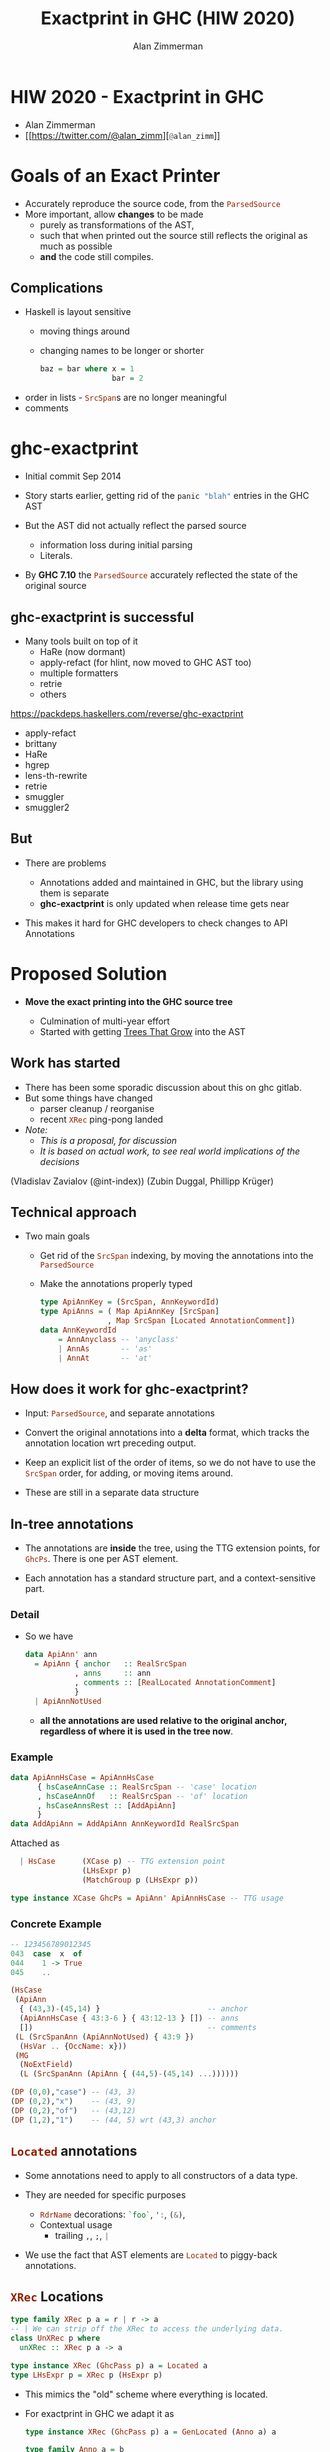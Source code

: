 #+Title: Exactprint in GHC (HIW 2020)
#+Author: Alan Zimmerman
#+Email: @alan_zimm

#+REVEAL_INIT_OPTIONS: width:1200, height:800, margin: 0.1, minScale:0.2, maxScale:2.5, slideNumber: 'c/t'
#+OPTIONS: num:nil toc:nil
#+REVEAL_THEME: white
#+REVEAL_HLEVEL: 2
#+REVEAL_TRANS: linear
#+REVEAL_PLUGINS: (markdown notes )
#+REVEAL_EXTRA_CSS: ./local.css
# #+REVEAL_SLIDE_HEADER: HEADER_BLAH_BLAH
# #+REVEAL_SLIDE_FOOTER: FOOTER_BLAH_BLAH

* HIW 2020 - Exactprint in GHC

- Alan Zimmerman
- [[https://twitter.com/@alan_zimm][src_haskell[:exports code]{@alan_zimm}]]

* Goals of an Exact Printer

#+ATTR_REVEAL: :frag (appear)
- Accurately reproduce the source code, from the src_haskell[:exports code]{ParsedSource}
- More important, allow *changes* to be made
  * purely as transformations of the AST,
  * such that when printed out the source still reflects the original as much as possible
  * *and* the code still compiles.

** Complications

#+ATTR_REVEAL: :frag (appear)
 - Haskell is layout sensitive
   - moving things around
   - changing names to be longer or shorter
     #+begin_src haskell
     baz = bar where x = 1
                     bar = 2
     #+end_src
 - order in lists - src_haskell[:exports code]{SrcSpan}s are no longer meaningful
 - comments

* ghc-exactprint

#+ATTR_REVEAL: :frag (appear)
 - Initial commit Sep 2014

 - Story starts earlier, getting rid of the src_haskell[:exports code]{panic "blah"} entries in
   the GHC AST

 - But the AST did not actually reflect the parsed source
   * information loss during initial parsing
   * Literals.

 - By *GHC 7.10* the src_haskell[:exports code]{ParsedSource}
   accurately reflected the state of the original source

** ghc-exactprint is successful

 - Many tools built on top of it
     * HaRe (now dormant)
     * apply-refact (for hlint, now moved to GHC AST too)
     * multiple formatters
     * retrie
     * others

 #+begin_notes
 https://packdeps.haskellers.com/reverse/ghc-exactprint
 - apply-refact
 - brittany
 - HaRe
 - hgrep
 - lens-th-rewrite
 - retrie
 - smuggler
 - smuggler2
 #+end_notes

** But

 - There are problems

   * Annotations added and maintained in GHC, but the library using
     them is separate
   * *ghc-exactprint* is only updated when release time gets near

 - This makes it hard for GHC developers to check changes to API
   Annotations

* Proposed Solution

- *Move the exact printing into the GHC source tree*

  - Culmination of multi-year effort
  - Started with getting [[https://gitlab.haskell.org/ghc/ghc/-/wikis/implementing-trees-that-grow][Trees That Grow]] into the AST

** Work has started

 - There has been some sporadic discussion about this on ghc gitlab.
 - But some things have changed
   - parser cleanup / reorganise \\
   - recent src_haskell[:exports code]{XRec} ping-pong landed \\
 - /Note:/
   - /This is a proposal, for discussion/
   - /It is based on actual work, to see real world implications of the decisions/

#+begin_notes
     (Vladislav Zavialov (@int-index))
     (Zubin Duggal, Phillipp Krüger)
#+end_notes
** Technical approach

 - Two main goals
   - Get rid of the src_haskell[:exports code]{SrcSpan} indexing, by moving the annotations into
     the src_haskell[:exports code]{ParsedSource}
   - Make the annotations properly typed
     #+begin_src haskell
     type ApiAnnKey = (SrcSpan, AnnKeywordId)
     type ApiAnns = ( Map ApiAnnKey [SrcSpan]
                    , Map SrcSpan [Located AnnotationComment])
     data AnnKeywordId
         = AnnAnyclass -- 'anyclass'
         | AnnAs       -- 'as'
         | AnnAt       -- 'at'
     #+end_src

** How does it work for ghc-exactprint?

 - Input: src_haskell[:exports code]{ParsedSource}, and separate annotations

 - Convert the original annotations into a *delta* format, which
   tracks the annotation location wrt preceding output.
 - Keep an explicit list of the order of items, so we do not have to
   use the src_haskell[:exports code]{SrcSpan} order, for adding, or
   moving items around.

 - These are still in a separate data structure

** In-tree annotations

- The annotations are *inside* the tree, using the TTG extension points,
  for src_haskell[:exports code]{GhcPs}. There is one per AST element.

- Each annotation has a standard structure part, and a
  context-sensitive part.

*** Detail
- So we have

  # #+ATTR_REVEAL: :code_attribs data-line-numbers='2|4'
  #+BEGIN_SRC haskell
  data ApiAnn' ann
    = ApiAnn { anchor   :: RealSrcSpan
             , anns     :: ann
             , comments :: [RealLocated AnnotationComment]
             }
    | ApiAnnNotUsed
  #+END_SRC

  - *all the annotations are used relative to the original anchor,
    regardless of where it is used in the tree now*.
*** Example
#+BEGIN_SRC haskell
data ApiAnnHsCase = ApiAnnHsCase
      { hsCaseAnnCase :: RealSrcSpan -- 'case' location
      , hsCaseAnnOf   :: RealSrcSpan -- 'of' location
      , hsCaseAnnsRest :: [AddApiAnn]
      }
data AddApiAnn = AddApiAnn AnnKeywordId RealSrcSpan
#+END_SRC

Attached as

#+BEGIN_SRC haskell
  | HsCase      (XCase p) -- TTG extension point
                (LHsExpr p)
                (MatchGroup p (LHsExpr p))

type instance XCase GhcPs = ApiAnn' ApiAnnHsCase -- TTG usage
#+END_SRC

*** Concrete Example

#+BEGIN_SRC haskell
-- 123456789012345
043  case  x  of
044    1 -> True
045    ..
#+END_SRC

#+BEGIN_SRC haskell
 (HsCase
  (ApiAnn
   { (43,3)-(45,14) }                        -- anchor
   (ApiAnnHsCase { 43:3-6 } { 43:12-13 } []) -- anns
   [])                                       -- comments
  (L (SrcSpanAnn (ApiAnnNotUsed) { 43:9 })
   (HsVar .. {OccName: x}))
  (MG
   (NoExtField)
   (L (SrcSpanAnn (ApiAnn { (44,5)-(45,14) ...))))))
#+END_SRC

#+BEGIN_SRC haskell
 (DP (0,0),"case") -- (43, 3)
 (DP (0,2),"x")    -- (43, 9)
 (DP (0,2),"of")   -- (43,12)
 (DP (1,2),"1")    -- (44, 5) wrt (43,3) anchor
#+END_SRC

** src_haskell[:exports code]{Located} annotations

- Some annotations need to apply to all constructors of a data type.

- They are needed for specific purposes
  - src_haskell[:exports code]{RdrName} decorations:
    src_haskell[:exports code]{`foo`},
    src_haskell[:exports code]{':},
    src_haskell[:exports code]{(&)},
  - Contextual usage
    - trailing src_haskell[:exports code]{,}, src_haskell[:exports code]{;}, src_haskell[:exports code]{|}

- We use the fact that AST elements are src_haskell[:exports code]{Located} to piggy-back annotations.

** src_haskell[:exports code]{XRec} Locations

  #+BEGIN_SRC haskell
  type family XRec p a = r | r -> a
  -- | We can strip off the XRec to access the underlying data.
  class UnXRec p where
    unXRec :: XRec p a -> a
  #+END_SRC

  #+BEGIN_SRC haskell
  type instance XRec (GhcPass p) a = Located a
  type LHsExpr p = XRec p (HsExpr p)
  #+END_SRC

- This mimics the "old" scheme where everything is located.

- For exactprint in GHC we adapt it as

  #+BEGIN_SRC haskell
  type instance XRec (GhcPass p) a = GenLocated (Anno a) a

  type family Anno a = b
  #+END_SRC

- It is still located, but each AST element has a knob to
  set precisely what location type to use.
(/Thanks Zubin Duggal for helping me with this/)

*** Kinds of location

There is a regular structure for this

#+BEGIN_SRC haskell
data SrcSpanAnn' a = SrcSpanAnn { ann :: a, locA :: SrcSpan }
#+END_SRC

Example usage

#+BEGIN_SRC haskell
type SrcSpanAnnA    = SrcSpanAnn' (ApiAnn' AnnListItem)
type SrcSpanAnnName = SrcSpanAnn' (ApiAnn' NameAnn)
#+END_SRC

#+BEGIN_SRC haskell
data AnnListItem
  = AnnListItem {
      lann_trailing  :: [TrailingAnn]
      }
data TrailingAnn
  = AddSemiAnn RealSrcSpan
  | AddCommaAnn RealSrcSpan
  ..
#+END_SRC

#+REVEAL: split
 In "normal" usage we can have

 #+BEGIN_SRC haskell
 type LocatedA = GenLocated SrcSpanAnnA
 type LocatedN = GenLocated SrcSpanAnnName

 type LocatedAn an = GenLocated (SrcSpanAnn' (ApiAnn' an))
 #+END_SRC

*** Putting it all together

 #+BEGIN_SRC haskell
 type LHsExpr p = XRec p (HsExpr p)
 type instance Anno (HsExpr (GhcPass p)) = SrcSpanAnnA

 foo :: LocatedA (HsExpr GhcPs)
 bar :: LHsExpr GhcPs
 #+END_SRC

 Note: in instance declarations, you have to use the
 src_haskell[:exports code]{foo} form, which matches the "after
 resolution" src_haskell[:exports code]{XRec} family.

** Usage for printing

 - This part is still under heavy development, but enough has been done
   to indicate viability
 - based heavily on the *ghc-exactprint* print phase.

** Depth-first traversal of the AST
- Keeps track of a left margin for current indentation level
- Processes each print operation using the "top left corner" as the
  reference point.
  - This is the src_haskell[:exports code]{anchor} field from earlier
  - implication: there is a "print head" position. It can only move
    forward. So all annotated items must come to the right or below the
    anchor.

#+BEGIN_SRC haskell
data Entry = Entry RealSrcSpan [RealLocated AnnotationComment]
           | NoEntryVal
#+END_SRC

#+REVEAL: split
- comments are handed to the printer, it inserts them into the
  appropriate place in the output stream (modulo the anchor offset).

  - Aside: comments are allowed to go left of the anchor column, but
    clip against the left margin.

** ExactPrint

#+BEGIN_SRC haskell
class ExactPrint a where
  getAnnotationEntry :: a -> Entry
  exact :: a -> Annotated ()
#+END_SRC

- Note:
  - src_haskell[:exports code]{ExactPrint} is analogous to src_haskell[:exports code]{Outputable}
  - src_haskell[:exports code]{exact} is analogous to src_haskell[:exports code]{ppr}

- Printing uses the anchor in the annotation, so the
  src_haskell[:exports code]{getAnnotationEntry} pulls it out if it
  exists, together with any comments in the span of the item.

- This anchor is used for an src_haskell[:exports code]{enterAnn} routing

#+REVEAL: split
Simplest example

#+BEGIN_SRC haskell
instance (ExactPrint a) => ExactPrint (Located a) where
  getAnnotationEntry (L l _) = Entry (realSrcSpan l) []
  exact (L _ a) = markAnnotated a
#+END_SRC

src_haskell[:exports code]{markAnnotated} manages the process of
descending into an enclosed AST item.
#+begin_notes
- (Aside: the name is a holdover from ghc-exactprint, from the
  original process. It is already a misnomer there too)
#+end_notes

#+BEGIN_SRC haskell
markAnnotated :: ExactPrint a => a -> Annotated ()
markAnnotated a = enterAnn (getAnnotationEntry a) a
#+END_SRC

#+REVEAL: split
The trivial version of src_haskell[:exports code]{enterAnn}, but
showing the basic interleaving flow, is

#+BEGIN_SRC haskell
enterAnn :: (ExactPrint a) => Entry -> a -> Annotated ()
enterAnn NoEntryVal a = do
  exact a
#+END_SRC

#+REVEAL: split
The version where there *is* an src_haskell[:exports code]{EntryVal}
is

#+BEGIN_SRC haskell
enterAnn (Entry anchor cs) a = do
  addComments cs
  printComments anchor
  off <- gets epLHS
  priorEndAfterComments <- getPos
  let edp = adjustDeltaForOffset
              off (ss2delta priorEndAfterComments anchor)
  let
    st = annNone { annEntryDelta = edp }
  withOffset st (advance edp >> exact a)
#+END_SRC

#+BEGIN_SRC haskell
withOffset :: Annotation -> (EPP a -> EPP a)
withOffset a =
  local (\s -> s { epAnn = a })
#+END_SRC

** src_haskell[:exports code]{ExactPrint} examples

 #+BEGIN_SRC haskell
 instance ExactPrint (HsTupArg GhcPs) where
   getAnnotationEntry = const NoEntryVal

   exact (Present _ e) = markAnnotated e
   exact (Missing _) = return ()
 #+END_SRC

#+REVEAL: split
 #+BEGIN_SRC haskell
 instance ExactPrint (HsValBindsLR GhcPs GhcPs) where
   getAnnotationEntry = const NoEntryVal

   exact (ValBinds sortkey binds sigs) = do
     applyListAnnotations
        (prepareListAnnotationA (bagToList binds)
      ++ prepareListAnnotationA sigs
        )
 #+END_SRC

#+REVEAL: split
 #+BEGIN_SRC haskell
 prepareListAnnotationA :: ExactPrint (LocatedAn an a)
   => [LocatedAn an a] -> [(RealSrcSpan,EPP ())]
 prepareListAnnotationA ls
  = map (\b -> (realSrcSpan $ getLocA b,markAnnotated b)) ls

 applyListAnnotations :: [(RealSrcSpan, EPP ())] -> EPP ()
 applyListAnnotations ls = withSortKey ls
 #+END_SRC

 #+BEGIN_SRC haskell
 withSortKey :: [(RealSrcSpan, EPP ())] -> EPP ()
 withSortKey xs = do
   Ann{annSortKey} <- asks epAnn
   let ordered = case annSortKey of
                   NoAnnSortKey    -> sortBy orderByFst xs
                   Annsortkey keys -> orderByKey xs keys
   mapM_ snd ordered
 #+END_SRC

 #+BEGIN_SRC haskell
 data AnnSortKey
   = NoAnnSortKey
   | AnnSortKey [RealSrcSpan]
 #+END_SRC

** Usage for editing

 - Annotations are self-contained, so the SrcSpan is not important in
   terms of printing AST fragments.  So freely able to delete, move,
   duplicate fragments.
   - Note: _uniqueness_ is important for ordering of binds,
     declarations, etc
 - Single pass, so no intermediate processing required.
   - /To be confirmed. Currently having doubts/

* Future directions

- Some sort of printer combinators, derived from the annotations, or
  *as* the annotations.
- harmonisation between exact printing and ppr printing
  - Note: exact printing only feasible for src_haskell[:exports code]{ParsedSource}.
- Update ParsedSource so that src_haskell[:exports code]{AnnSortKey} is unnecessary
- Sort out the src_haskell[:exports code]{RdrName} <-> src_haskell[:exports code]{Name} <-> src_haskell[:exports code]{Id} mapping
  - This currently happens (for API tooling) via the
    src_haskell[:exports code]{LocatedN RdrName} src_haskell[:exports code]{SrcSpan}.
- Get rid of CPP in favour of a tooling-friendly option

* Links

- Presentation : https://alanz.github.io/hiw2020
- GHC Wiki on in-tree-api-annotations
  - https://gitlab.haskell.org/ghc/ghc/-/wikis/implementing-trees-that-grow/in-tree-api-annotations
- GHC issue: [[https://gitlab.haskell.org/ghc/ghc/-/issues/17638][#17638]]
- GHC WIP Merge Request: [[https://gitlab.haskell.org/ghc/ghc/-/merge_requests/2418][!2418]]
  - "WIP: Proof of Concept implementation of in-tree API Annotations"
- GHC dev branch: [[https://gitlab.haskell.org/ghc/ghc/-/tree/wip/az/exactprint][wip/az/exactprint]]
- Me
  - Twitter: [[https://twitter.com/@alan_zimm][src_haskell[:exports code]{@alan_zimm}]]
  - Github: https://github.com/alanz
